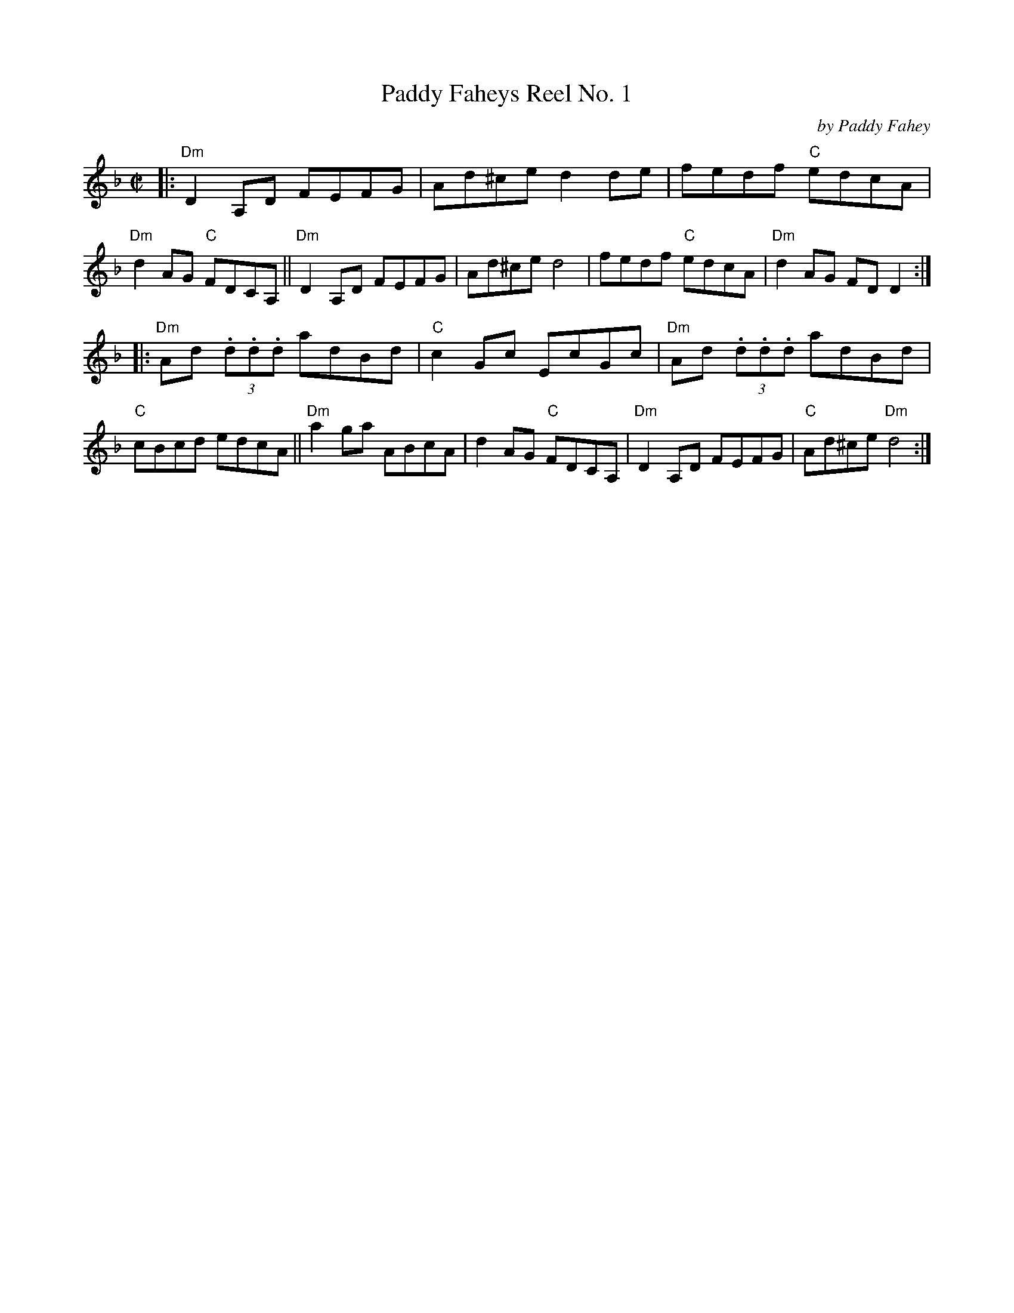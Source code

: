 X: 1
T: Paddy Faheys Reel No. 1
C: by Paddy Fahey
R: reel
S: Fiddle Hell Online 2022-3-26 handout for Fiddle Hell jam session
B: the Portland Collection 1 p.163
Z: 2022 John Chambers <jc:trillian.mit.edu>
M: C|
L: 1/8
K: Dm
|:\
"Dm"D2A,D FEFG | Ad^ce d2de | fedf "C"edcA | "Dm"d2AG "C"FDCA, ||\
"Dm"D2A,D FEFG | Ad^ce d4 | fedf "C"edcA | "Dm"d2AG FDD2 :|
|:\
"Dm"Ad (3.d.d.d adBd | "C"c2Gc EcGc | "Dm"Ad (3.d.d.d adBd | "C"cBcd edcA ||\
"Dm"a2ga ABcA | d2AG "C"FDCA, | "Dm"D2A,D FEFG | "C"Ad^ce "Dm"d4 :|
